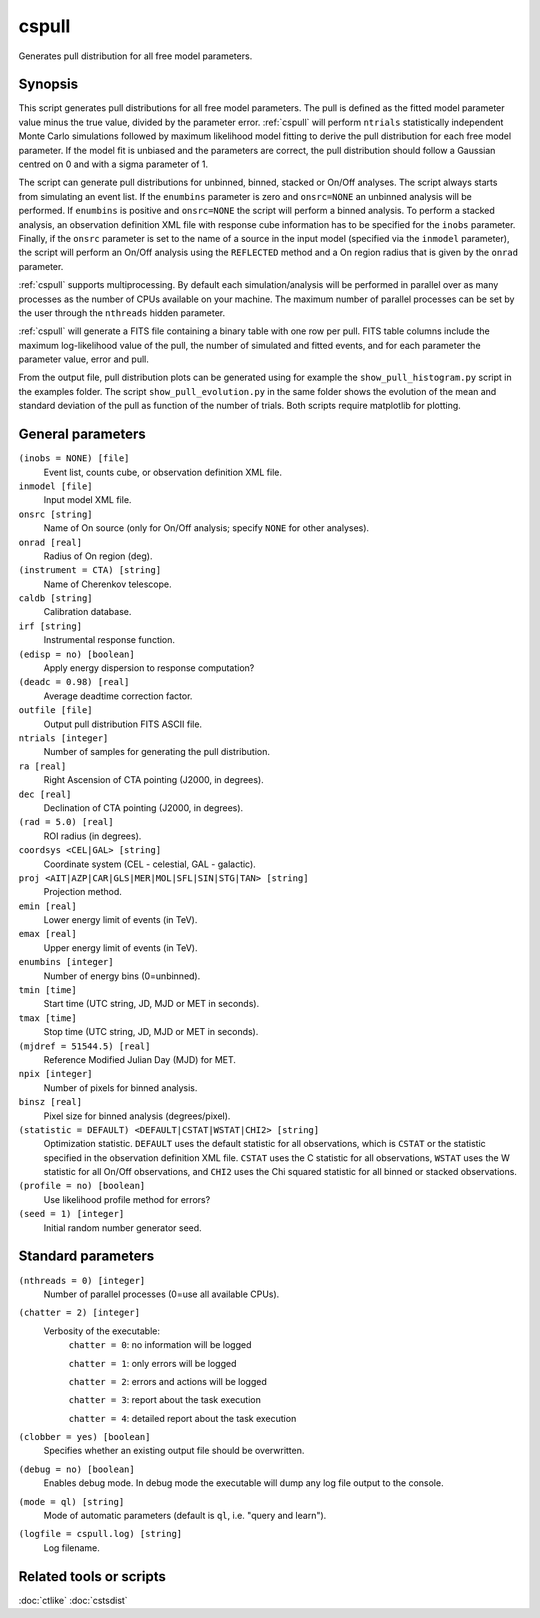 .. _cspull:

cspull
======

Generates pull distribution for all free model parameters.


Synopsis
--------

This script generates pull distributions for all free model parameters.
The pull is defined as the fitted model parameter value minus the true
value, divided by the parameter error. :ref:`cspull` will perform ``ntrials``
statistically independent Monte Carlo simulations followed by maximum
likelihood model fitting to derive the pull distribution for each free
model parameter. If the model fit is unbiased and the parameters are 
correct, the pull distribution should follow a Gaussian centred on 0
and with a sigma parameter of 1.

The script can generate pull distributions for unbinned, binned, stacked or
On/Off analyses. The script always starts from simulating an event list. If
the ``enumbins`` parameter is zero and ``onsrc=NONE`` an unbinned analysis will
be performed. If ``enumbins`` is positive and ``onsrc=NONE`` the script will
perform a binned analysis. To perform a stacked analysis, an observation definition
XML file with response cube information has to be specified for the ``inobs``
parameter. Finally, if the ``onsrc`` parameter is set to the name of a source in
the input model (specified via the ``inmodel`` parameter), the script will perform
an On/Off analysis using the ``REFLECTED`` method and a On region radius that is
given by the ``onrad`` parameter.

:ref:`cspull` supports multiprocessing. By default each simulation/analysis will
be performed in parallel over as many processes as the number of CPUs available on your
machine. The maximum number of parallel processes can be set by the user through the
``nthreads`` hidden parameter.

:ref:`cspull` will generate a FITS file containing a binary table with one row per
pull. FITS table columns include the maximum log-likelihood value of the pull,
the number of simulated and fitted events, and for each parameter the parameter
value, error and pull.

From the output file, pull distribution plots can be generated using for
example the ``show_pull_histogram.py`` script in the examples folder. The
script ``show_pull_evolution.py`` in the same folder shows the evolution
of the mean and standard deviation of the pull as function of the number
of trials. Both scripts require matplotlib for plotting.


General parameters
------------------

``(inobs = NONE) [file]``
    Event list, counts cube, or observation definition XML file.

``inmodel [file]``
    Input model XML file.

``onsrc [string]``
    Name of On source (only for On/Off analysis; specify ``NONE`` for other analyses).

``onrad [real]``
    Radius of On region (deg).

``(instrument = CTA) [string]``
    Name of Cherenkov telescope.

``caldb [string]``
    Calibration database.

``irf [string]``
    Instrumental response function.

``(edisp = no) [boolean]``
    Apply energy dispersion to response computation?

``(deadc = 0.98) [real]``
    Average deadtime correction factor.

``outfile [file]``
    Output pull distribution FITS ASCII file.

``ntrials [integer]``
    Number of samples for generating the pull distribution.

``ra [real]``
    Right Ascension of CTA pointing (J2000, in degrees).

``dec [real]``
    Declination of CTA pointing (J2000, in degrees).

``(rad = 5.0) [real]``
    ROI radius (in degrees).

``coordsys <CEL|GAL> [string]``
    Coordinate system (CEL - celestial, GAL - galactic).

``proj <AIT|AZP|CAR|GLS|MER|MOL|SFL|SIN|STG|TAN> [string]``
    Projection method.

``emin [real]``
    Lower energy limit of events (in TeV).

``emax [real]``
    Upper energy limit of events (in TeV).

``enumbins [integer]``
    Number of energy bins (0=unbinned).

``tmin [time]``
    Start time (UTC string, JD, MJD or MET in seconds).

``tmax [time]``
    Stop time (UTC string, JD, MJD or MET in seconds).

``(mjdref = 51544.5) [real]``
    Reference Modified Julian Day (MJD) for MET.

``npix [integer]``
    Number of pixels for binned analysis.

``binsz [real]``
    Pixel size for binned analysis (degrees/pixel).

``(statistic = DEFAULT) <DEFAULT|CSTAT|WSTAT|CHI2> [string]``
    Optimization statistic. ``DEFAULT`` uses the default statistic for all
    observations, which is ``CSTAT`` or the statistic specified in the
    observation definition XML file. ``CSTAT`` uses the C statistic for
    all observations, ``WSTAT`` uses the W statistic for all On/Off
    observations, and ``CHI2`` uses the Chi squared statistic for all
    binned or stacked observations.

``(profile = no) [boolean]``
    Use likelihood profile method for errors?

``(seed = 1) [integer]``
    Initial random number generator seed.


Standard parameters
-------------------

``(nthreads = 0) [integer]``
    Number of parallel processes (0=use all available CPUs).

``(chatter = 2) [integer]``
    Verbosity of the executable:
     ``chatter = 0``: no information will be logged

     ``chatter = 1``: only errors will be logged

     ``chatter = 2``: errors and actions will be logged

     ``chatter = 3``: report about the task execution

     ``chatter = 4``: detailed report about the task execution

``(clobber = yes) [boolean]``
    Specifies whether an existing output file should be overwritten.

``(debug = no) [boolean]``
    Enables debug mode. In debug mode the executable will dump any log file
    output to the console.

``(mode = ql) [string]``
    Mode of automatic parameters (default is ``ql``, i.e. "query and learn").

``(logfile = cspull.log) [string]``
    Log filename.


Related tools or scripts
------------------------

:doc:`ctlike`
:doc:`cstsdist`

